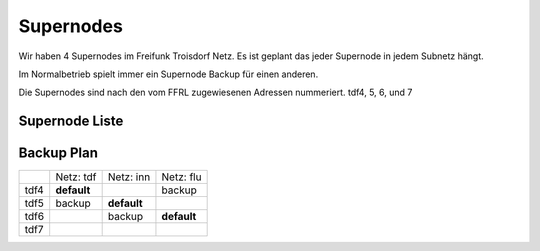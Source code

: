 .. _supernodes:

Supernodes
===================

Wir haben 4 Supernodes im Freifunk Troisdorf Netz. Es ist geplant das jeder Supernode in jedem Subnetz hängt.

Im Normalbetrieb spielt immer ein Supernode Backup für einen anderen.

Die Supernodes sind nach den vom FFRL zugewiesenen Adressen nummeriert. tdf4, 5, 6, und 7

Supernode Liste
---------------

+-----------+-------------------+-------------------+-------------------+-------------------+
|           |Troisdorf4			|Troisdorf5			|Troisdorf6			|Troisdorf7			|
+===========+===================+===================+===================+===================+
|Hood		|Troisdorf			|Innenstadt			|Flüchtlinge		|Reserver			|
+-----------+-------------------+-------------------+-------------------+-------------------+
|Externe IP	|212.129.50.141		|62.210.5.90		|62.210.12.122		|163.172.194.197	|
+-----------+-------------------+-------------------+-------------------+-------------------+
|Mesh IP	|10.188.0.4			|10.188.32.5		|10.188.64.6		|10.188.92.7		|
+-----------+-------------------+-------------------+-------------------+-------------------+

Backup Plan
-----------

+-----------+-------------------+-------------------+-------------------+
|           |Netz: tdf          |Netz: inn          | Netz: flu         |
+-----------+-------------------+-------------------+-------------------+
|tdf4       |**default**        |                   |backup             |
+-----------+-------------------+-------------------+-------------------+
|tdf5       |backup             |**default**        |                   |
+-----------+-------------------+-------------------+-------------------+
|tdf6       |                   |backup             |**default**        |
+-----------+-------------------+-------------------+-------------------+ 
|tdf7       |                   |                   |                   |
+-----------+-------------------+-------------------+-------------------+ 